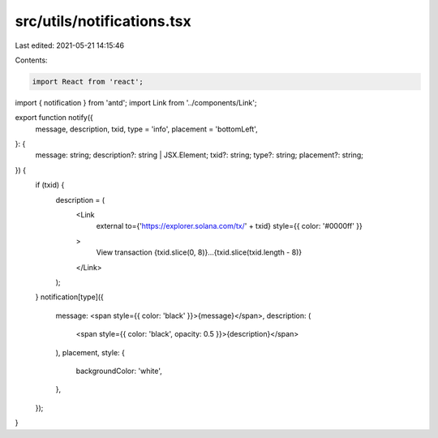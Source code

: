 src/utils/notifications.tsx
===========================

Last edited: 2021-05-21 14:15:46

Contents:

.. code-block:: tsx

    import React from 'react';
import { notification } from 'antd';
import Link from '../components/Link';

export function notify({
  message,
  description,
  txid,
  type = 'info',
  placement = 'bottomLeft',
}: {
  message: string;
  description?: string | JSX.Element;
  txid?: string;
  type?: string;
  placement?: string;
}) {
  if (txid) {
    description = (
      <Link
        external
        to={'https://explorer.solana.com/tx/' + txid}
        style={{ color: '#0000ff' }}
      >
        View transaction {txid.slice(0, 8)}...{txid.slice(txid.length - 8)}
      </Link>
    );
  }
  notification[type]({
    message: <span style={{ color: 'black' }}>{message}</span>,
    description: (
      <span style={{ color: 'black', opacity: 0.5 }}>{description}</span>
    ),
    placement,
    style: {
      backgroundColor: 'white',
    },
  });
}


